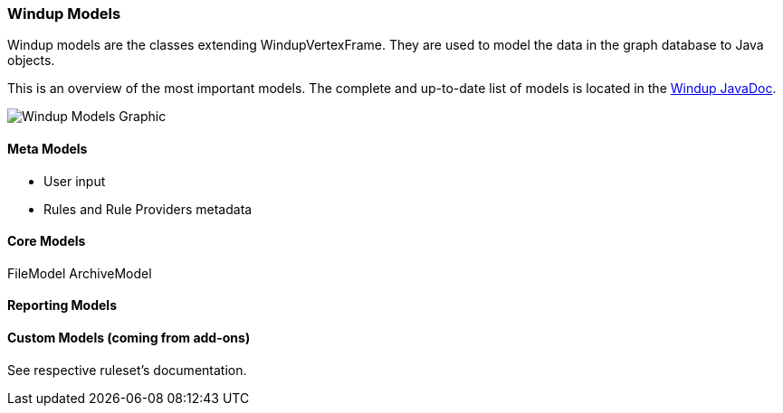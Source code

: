 :ProductName: Windup
:ProductVersion: 2.2.0-Final
:ProductDistribution: windup-distribution-2.2.0-Final
:ProductHomeVar: WINDUP_HOME 

[[Rules-Models]]
=== {ProductName} Models

:imagesdir: images

{ProductName} models are the classes extending WindupVertexFrame.
They are used to model the data in the graph database to Java objects.

This is an overview of the most important models.
The complete and up-to-date list of models is located in the http://windup.github.io/windup/docs/javadoc/latest/org/jboss/windup/graph/model/WindupVertexFrame.html[{ProductName} JavaDoc].

image:WindupModels-NbScreenshot.png[{ProductName} Models Graphic]

==== Meta Models

* User input
* Rules and Rule Providers metadata

==== Core Models

FileModel ArchiveModel

==== Reporting Models


==== Custom Models (coming from add-ons)

See respective ruleset's documentation.
